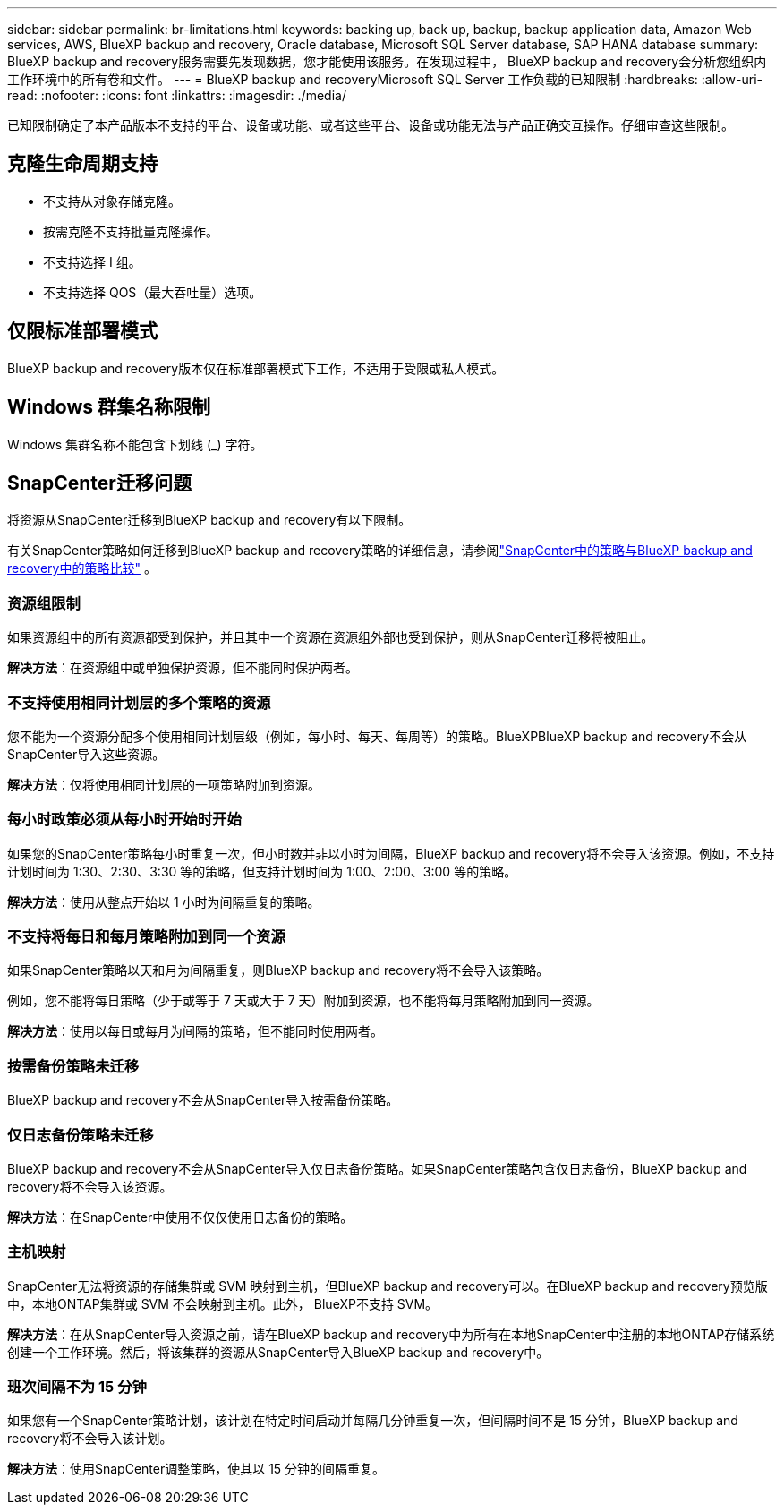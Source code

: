 ---
sidebar: sidebar 
permalink: br-limitations.html 
keywords: backing up, back up, backup, backup application data, Amazon Web services, AWS, BlueXP backup and recovery, Oracle database, Microsoft SQL Server database, SAP HANA database 
summary: BlueXP backup and recovery服务需要先发现数据，您才能使用该服务。在发现过程中， BlueXP backup and recovery会分析您组织内工作环境中的所有卷和文件。 
---
= BlueXP backup and recoveryMicrosoft SQL Server 工作负载的已知限制
:hardbreaks:
:allow-uri-read: 
:nofooter: 
:icons: font
:linkattrs: 
:imagesdir: ./media/


[role="lead"]
已知限制确定了本产品版本不支持的平台、设备或功能、或者这些平台、设备或功能无法与产品正确交互操作。仔细审查这些限制。



== 克隆生命周期支持

* 不支持从对象存储克隆。
* 按需克隆不支持批量克隆操作。
* 不支持选择 I 组。
* 不支持选择 QOS（最大吞吐量）选项。




== 仅限标准部署模式

BlueXP backup and recovery版本仅在标准部署模式下工作，不适用于受限或私人模式。



== Windows 群集名称限制

Windows 集群名称不能包含下划线 (_) 字符。



== SnapCenter迁移问题

将资源从SnapCenter迁移到BlueXP backup and recovery有以下限制。

有关SnapCenter策略如何迁移到BlueXP backup and recovery策略的详细信息，请参阅link:reference-policy-differences-snapcenter.html["SnapCenter中的策略与BlueXP backup and recovery中的策略比较"] 。



=== 资源组限制

如果资源组中的所有资源都受到保护，并且其中一个资源在资源组外部也受到保护，则从SnapCenter迁移将被阻止。

*解决方法*：在资源组中或单独保护资源，但不能同时保护两者。



=== 不支持使用相同计划层的多个策略的资源

您不能为一个资源分配多个使用相同计划层级（例如，每小时、每天、每周等）的策略。BlueXPBlueXP backup and recovery不会从SnapCenter导入这些资源。

*解决方法*：仅将使用相同计划层的一项策略附加到资源。



=== 每小时政策必须从每小时开始时开始

如果您的SnapCenter策略每小时重复一次，但小时数并非以小时为间隔，BlueXP backup and recovery将不会导入该资源。例如，不支持计划时间为 1:30、2:30、3:30 等的策略，但支持计划时间为 1:00、2:00、3:00 等的策略。

*解决方法*：使用从整点开始以 1 小时为间隔重复的策略。



=== 不支持将每日和每月策略附加到同一个资源

如果SnapCenter策略以天和月为间隔重复，则BlueXP backup and recovery将不会导入该策略。

例如，您不能将每日策略（少于或等于 7 天或大于 7 天）附加到资源，也不能将每月策略附加到同一资源。

*解决方法*：使用以每日或每月为间隔的策略，但不能同时使用两者。



=== 按需备份策略未迁移

BlueXP backup and recovery不会从SnapCenter导入按需备份策略。



=== 仅日志备份策略未迁移

BlueXP backup and recovery不会从SnapCenter导入仅日志备份策略。如果SnapCenter策略包含仅日志备份，BlueXP backup and recovery将不会导入该资源。

*解决方法*：在SnapCenter中使用不仅仅使用日志备份的策略。



=== 主机映射

SnapCenter无法将资源的存储集群或 SVM 映射到主机，但BlueXP backup and recovery可以。在BlueXP backup and recovery预览版中，本地ONTAP集群或 SVM 不会映射到主机。此外， BlueXP不支持 SVM。

*解决方法*：在从SnapCenter导入资源之前，请在BlueXP backup and recovery中为所有在本地SnapCenter中注册的本地ONTAP存储系统创建一个工作环境。然后，将该集群的资源从SnapCenter导入BlueXP backup and recovery中。



=== 班次间隔不为 15 分钟

如果您有一个SnapCenter策略计划，该计划在特定时间启动并每隔几分钟重复一次，但间隔时间不是 15 分钟，BlueXP backup and recovery将不会导入该计划。

*解决方法*：使用SnapCenter调整策略，使其以 15 分钟的间隔重复。
